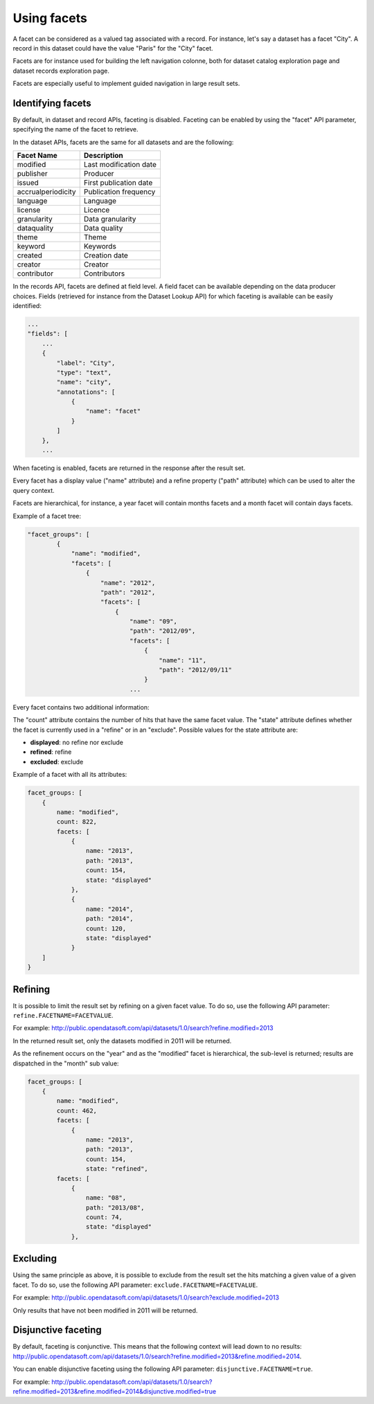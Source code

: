 Using facets
============

A facet can be considered as a valued tag associated with a record. For instance, let's say a dataset has a facet 
"City". A record in this dataset could have the value "Paris" for the "City" facet.

Facets are for instance used for building the left navigation colonne, both for dataset catalog exploration page and 
dataset records exploration page.

Facets are especially useful to implement guided navigation in large result sets.

Identifying facets
------------------

By default, in dataset and record APIs, faceting is disabled. Faceting can be enabled by using the "facet" API 
parameter, specifying the name of the facet to retrieve.

In the dataset APIs, facets are the same for all datasets and are the following:

.. list-table::
   :header-rows: 1
   
   * * Facet Name
     * Description
   * * modified
     * Last modification date
   * * publisher
     * Producer
   * * issued
     * First publication date
   * * accrualperiodicity
     * Publication frequency
   * * language
     * Language
   * * license
     * Licence
   * * granularity
     * Data granularity
   * * dataquality
     * Data quality
   * * theme
     * Theme
   * * keyword
     * Keywords
   * * created
     * Creation date
   * * creator
     * Creator
   * * contributor
     * Contributors

In the records API, facets are defined at field level. A field facet can be available depending on the data producer 
choices. Fields (retrieved for instance from the Dataset Lookup API) for which faceting is available can be easily 
identified:

.. code-block:: json

    ...
    "fields": [
        ...
        {
            "label": "City",
            "type": "text",
            "name": "city",
            "annotations": [
                {
                    "name": "facet"
                }
            ]
        },
        ...
        
When faceting is enabled, facets are returned in the response after the result set.

Every facet has a display value ("name" attribute) and a refine property ("path" attribute) which can be used to alter 
the query context.

Facets are hierarchical, for instance, a year facet will contain months facets and a month facet will contain days 
facets.

Example of a facet tree:

.. code-block:: json

    "facet_groups": [
            {
                "name": "modified",
                "facets": [
                    {
                        "name": "2012",
                        "path": "2012",
                        "facets": [
                            {
                                "name": "09",
                                "path": "2012/09",
                                "facets": [
                                    {
                                        "name": "11",
                                        "path": "2012/09/11"
                                    }
                                ...
                        
Every facet contains two additional information:

The "count" attribute contains the number of hits that have the same facet value.
The "state" attribute defines whether the facet is currently used in a "refine" or in an "exclude". Possible values for 
the state attribute are:

* **displayed**: no refine nor exclude
* **refined**: refine
* **excluded**: exclude

Example of a facet with all its attributes:

.. code-block:: json

    facet_groups: [
        {
            name: "modified",
            count: 822,
            facets: [
                {
                    name: "2013",
                    path: "2013",
                    count: 154,
                    state: "displayed"
                },
                {
                    name: "2014",
                    path: "2014",
                    count: 120,
                    state: "displayed"
                }
        ]
    }
                            
Refining
--------

It is possible to limit the result set by refining on a given facet value. To do so, use the following API parameter: 
``refine.FACETNAME=FACETVALUE``.

For example: `<http://public.opendatasoft.com/api/datasets/1.0/search?refine.modified=2013>`_

In the returned result set, only the datasets modified in 2011 will be returned.

As the refinement occurs on the "year" and as the "modified" facet is hierarchical, the sub-level is returned; results 
are dispatched in the "month" sub value:

.. code-block:: json

    facet_groups: [
        {
            name: "modified",
            count: 462,
            facets: [
                {
                    name: "2013",
                    path: "2013",
                    count: 154,
                    state: "refined",
            facets: [
                {
                    name: "08",
                    path: "2013/08",
                    count: 74,
                    state: "displayed"
                },
                            
Excluding
---------

Using the same principle as above, it is possible to exclude from the result set the hits matching a given value of a 
given facet. To do so, use the following API parameter: ``exclude.FACETNAME=FACETVALUE``.

For example: `<http://public.opendatasoft.com/api/datasets/1.0/search?exclude.modified=2013>`_

Only results that have not been modified in 2011 will be returned.

Disjunctive faceting
--------------------

By default, faceting is conjunctive. This means that the following context will lead down to no results: 
`<http://public.opendatasoft.com/api/datasets/1.0/search?refine.modified=2013&refine.modified=2014>`_.

You can enable disjunctive faceting using the following API parameter: ``disjunctive.FACETNAME=true``.

For example: 
`<http://public.opendatasoft.com/api/datasets/1.0/search?refine.modified=2013&refine.modified=2014&disjunctive.modified=true>`_